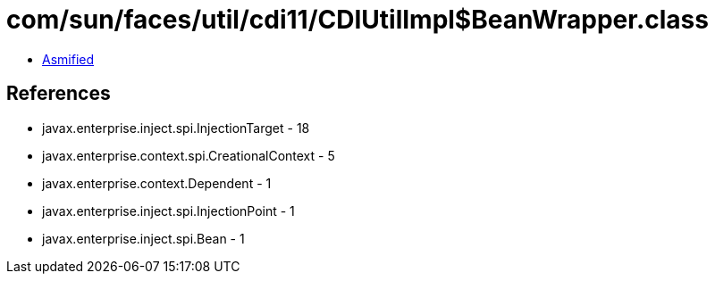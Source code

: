 = com/sun/faces/util/cdi11/CDIUtilImpl$BeanWrapper.class

 - link:CDIUtilImpl$BeanWrapper-asmified.java[Asmified]

== References

 - javax.enterprise.inject.spi.InjectionTarget - 18
 - javax.enterprise.context.spi.CreationalContext - 5
 - javax.enterprise.context.Dependent - 1
 - javax.enterprise.inject.spi.InjectionPoint - 1
 - javax.enterprise.inject.spi.Bean - 1
